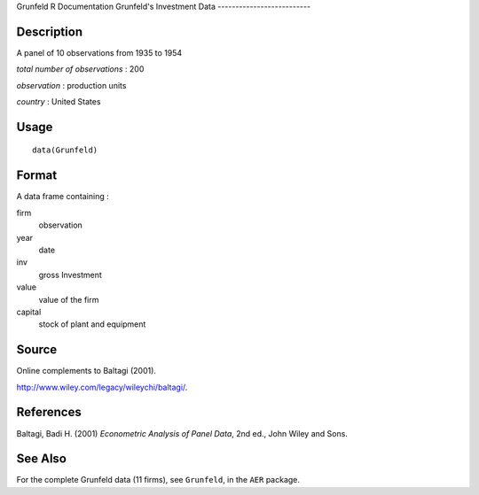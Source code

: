 Grunfeld
R Documentation
Grunfeld's Investment Data
--------------------------

Description
~~~~~~~~~~~

A panel of 10 observations from 1935 to 1954

*total number of observations* : 200

*observation* : production units

*country* : United States

Usage
~~~~~

::

    data(Grunfeld)

Format
~~~~~~

A data frame containing :

firm
    observation

year
    date

inv
    gross Investment

value
    value of the firm

capital
    stock of plant and equipment


Source
~~~~~~

Online complements to Baltagi (2001).

`http://www.wiley.com/legacy/wileychi/baltagi/ <http://www.wiley.com/legacy/wileychi/baltagi/>`_.

References
~~~~~~~~~~

Baltagi, Badi H. (2001) *Econometric Analysis of Panel Data*, 2nd
ed., John Wiley and Sons.

See Also
~~~~~~~~

For the complete Grunfeld data (11 firms), see ``Grunfeld``, in the
``AER`` package.


